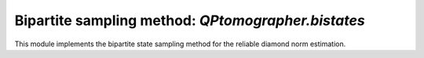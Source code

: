 
Bipartite sampling method: `QPtomographer.bistates`
===================================================

.. py:module:: QPtomographer.bistates

This module implements the bipartite state sampling method for the reliable
diamond norm estimation.


.. py:function:: run(...)

   The main execution routine for the bipartite state sampling method.  This
   function behaves analogously to :py:func:`tomographer.tomorun.tomorun()`, but
   in the setting described in |paper_arxiv_ref|_ and calculating the diamond
   norm to a reference channel as figure of merit.

   As described in the paper, the log-likelihood function is calculated from the
   matrices `Emn` as follows:

   .. math::
      \ln\mathcal{L}(\rho_{AB}\mid E)
      = \sum_k \texttt{Nm[k]} \cdot \ln \mbox{tr}\bigl(\rho_{AB}\, \texttt{Emn[k]}\bigr)\ ,

   Hence, ``Emn[k]`` must be the POVM effect which was observed on the joint
   :math:`A\otimes B` systems (see paper, and see the function argument `Emn=`
   below).

   All arguments should be specified as keyword arguments. Accepted arguments
   are:

      - `dimX`: dimension of input system (required)

      - `dimY`: dimension of output system (required)

      - `Emn`: a list of POVM effects on :math:`X\otimes Y`.  Should be a python
        list where each item is a matrix provided as a complex :math:`d_X
        d_Y\times d_X d_Y` `NumPy` array.

      - `Nm`: the corresponding list of frequency counts. This is a list of
        integers, of the same length as `Emn`, where `Nm[k]` is the number of
        times the outcome described by the POVM effect `Emn[k]` was observed.

      - `fig_of_merit`: which figure of merit to use. May be one of
        'diamond-distance' (the default), 'entanglement-fidelity',
        'worst-entanglement-fidelity', or a custom callable Python object.
        Refer to section :ref:`figures-of-merit`.

        The callable will be invoked with as argument a square complex matrix
        :math:`T` of shape `(d_X*dY, d_X*d_Y)` given as a NumPy array, and where
        the process matrix, a normalized bipartite state, can be simply computed
        as :math:`T T^\dagger`.  If you conjugate by the inverse square root of
        the reduced state on the first system, you get the Choi matrix of the
        process.  The following code computes this::

          def custfigofmerit(T):
              # compute average entanglement fidelity manually with custom
              # callable, assuming a qubit->qubit quantum channel
              #
              # T is a numpy object of size (dX*dY, dX*dY) representing a
              # square root of a bipartite state (the current point of the
              # random walk).
              #print(T)
          
              # To compute the Choi matrix of the process encoded in T:
              #
              # Compute the bipartite state (Choi matrix weighted by input state)
              rho_RB = np.dot(T, T.conj().T)
              rho_q_RB = qutip.Qobj(rho_RB, dims=[[2,2],[2,2]])
              # conjugate by inverse square root of input state to get Choi matrix
              invsqrtmrho_R = qutip.tensor(invsqrtm(rho_q_RB.ptrace([0])), qutip.qeye(2))
              E_RB = invsqrtmrho_R * rho_q_RB * invsqrtmrho_R
          
              #print(E_RB)
              #print(E_RB.ptrace([0]))
              assert npl.norm( E_RB.ptrace([0]).data.toarray() - np.eye(2), 'nuc' ) <= 1e-6
          
              # Maximally entangled ket between R and A:  Phi_RA = (\sum_k |k>_R |k>_A)
              Phi_RA = qutip.Qobj(np.eye(2).reshape([4,1]), dims=[[2,2],[1]])
          
              # <\Phi|_RA E_RB |\Phi>_RA / (2*2) :  divide by (2*2) because \Phi is not normalized
              val = qutip.expect(E_RB, Phi_RA) / (2*2)
              return val

          # helper function: compute matrix inverse square root of a Hermitian `qutip.Qobj` matrix
          def invsqrtm(Aq):
              d, V = npl.eigh(Aq.data.toarray())
              return qutip.Qobj(np.dot(np.dot(V, np.diag(np.reciprocal(np.sqrt(d)))), V.conj().T),
                                dims=Aq.dims)
          

      - `ref_channel_XY`: the reference channel to which to calculate the
        diamond norm distance to.  This argument is not used if `fig_of_merit`
        is not 'diamond-distance'.  Specify the channel by its Choi matrix on
        :math:`X\otimes Y`, as a :math:`d_X d_Y \times d_X d_Y` `NumPy`
        array. The normalization should be such that the reduced state on
        :math:`X` is the identity operator, ie., the trace of the full matrix
        should be equal to :math:`d_X`.

        If `dimX==dimY`, you may set `ref_channel_XY=None`, in which case the
        identity process (with respect to the canonical basis) is used as
        reference channel.

      - `hist_params`: the parameters of the histogram to collect, i.e., range
        and number of bins.  Must be a :py:class:`tomographer.HistogramParams`
        object.

      - `mhrw_params`: the parameters of the random walk, i.e., the step size,
        the sweep size, number of thermalization sweeps and number of live run
        sweeps.  Specify as a :py:class:`tomographer.MHRWParams` object.

      - `jumps_method`: one of ``"full"`` or ``"light"``, depending on the
        requested method of random walk step.  This argument has the same effect
        as the `jumps_method=` argument of
        :py:func:`tomographer.tomorun.tomorun()`.

      - `dnorm_epsilon`: the precision at which to calculate the diamond norm
        (which is calculated by numerically solving the corresponding
        semidefinite program using `SCS <https://github.com/cvxgrp/scs>`_). The
        default is `1e-3`.

      - `num_repeats`: the total number of random walks to run.  By default,
        this is set to the number of available cores.

      - `binning_num_levels`: number of levels in the binning analysis. By
        default, or if the value `-1` is specified, an appropriate number of
        levels is determined automatically.

      - `progress_fn`, `progress_interval_ms`, `ctrl_step_size_params`,
        `ctrl_converged_params`: these parameters are treated the same as for
        :py:func:`tomographer.tomorun.tomorun()`.



.. py:exception:: DNormBiStatesInvalidInputError

   Exception is thrown whenever invalid input to the
   :py:func:`~QPtomographer.bistates.run()` function is encountered.



